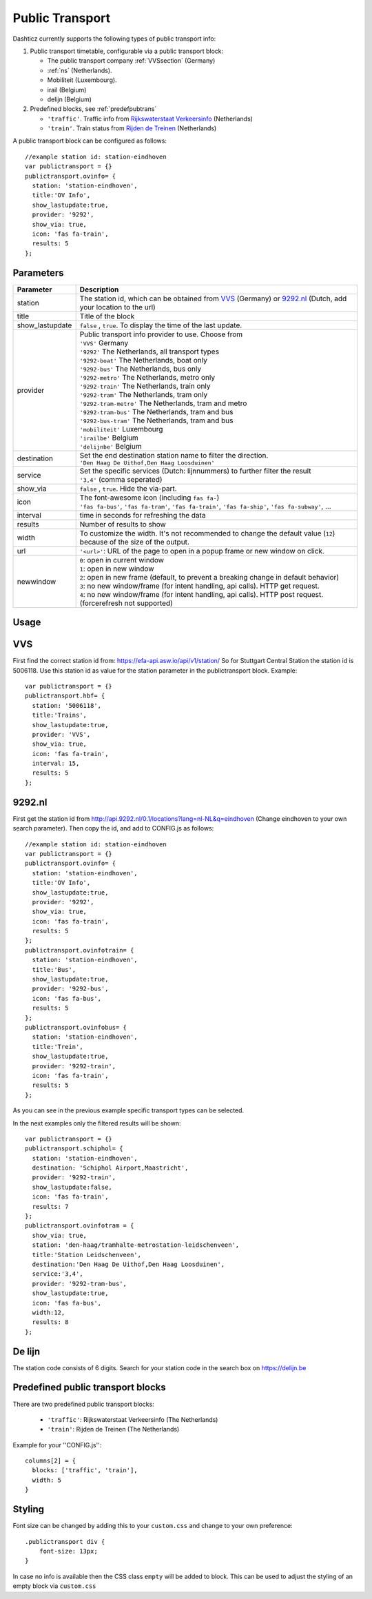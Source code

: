 .. _publictransport :

Public Transport 
################

Dashticz currently supports the following types of public transport info:

#. Public transport timetable, configurable via a public transport block:

   * The public transport company :ref:`VVSsection` (Germany)
   * :ref:`ns` (Netherlands).
   * Mobiliteit (Luxembourg).
   * irail (Belgium)
   * delijn (Belgium)

#. Predefined blocks, see :ref:`predefpubtrans`

   * ``'traffic'``. Traffic info from `Rijkswaterstaat Verkeersinfo <https://rijkswaterstaatverkeersinformatie.nl/>`_ (Netherlands)
   * ``'train'``. Train status from `Rijden de Treinen <https://www.rijdendetreinen.nl/>`_ (Netherlands)

A public transport block can be configured as follows::

   //example station id: station-eindhoven
   var publictransport = {}
   publictransport.ovinfo= {
     station: 'station-eindhoven',
     title:'OV Info',
     show_lastupdate:true,
     provider: '9292',
     show_via: true,
     icon: 'fas fa-train',
     results: 5
   };

.. image :: custom9292.png


Parameters
----------

.. list-table:: 
  :header-rows: 1
  :widths: 5, 30
  :class: tight-table
      
  * - Parameter
    - Description
  * - station
    - The station id, which can be obtained from `VVS <https://efa-api.asw.io/api/v1/station/>`_ (Germany) or `9292.nl <http://api.9292.nl/0.1/locations?lang=nl-NL&q=>`_ (Dutch, add your location to the url)
  * - title
    - Title of the block
  * - show_lastupdate
    - ``false`` , ``true``. To display the time of the last update.
  * - provider
    - | Public transport info provider to use. Choose from
      | ``'VVS'`` Germany
      | ``'9292'`` The Netherlands, all transport types
      | ``'9292-boat'`` The Netherlands, boat only
      | ``'9292-bus'`` The Netherlands, bus only
      | ``'9292-metro'`` The Netherlands, metro only
      | ``'9292-train'`` The Netherlands, train only
      | ``'9292-tram'`` The Netherlands, tram only      
      | ``'9292-tram-metro'`` The Netherlands, tram and metro      
      | ``'9292-tram-bus'`` The Netherlands, tram and bus      
      | ``'9292-bus-tram'`` The Netherlands, tram and bus      
      | ``'mobiliteit'`` Luxembourg
      | ``'irailbe'`` Belgium 
      | ``'delijnbe'`` Belgium
  * - destination
    - | Set the end destination station name to filter the direction. 
      | ``'Den Haag De Uithof,Den Haag Loosduinen'``
  * - service
    - | Set the specific services (Dutch: lijnnummers) to further filter the result
      | ``'3,4'`` (comma seperated)
  * - show_via
    - ``false`` , ``true``. Hide the via-part.
  * - icon
    - | The font-awesome icon (including ``fas fa-``)
      | ``'fas fa-bus'``, ``'fas fa-tram'``, ``'fas fa-train'``, ``'fas fa-ship'``, ``'fas fa-subway'``, ...
  * - interval 
    - time in seconds for refreshing the data
  * - results 
    - Number of results to show 
  * - width
    - To customize the width. It's not recommended to change the default value (``12``) because of the size of the output.
  * - url
    - ``'<url>'``: URL of the page to open in a popup frame or new window on click. 
  * - newwindow
    - | ``0``: open in current window
      | ``1``: open in new window
      | ``2``: open in new frame (default, to prevent a breaking change in default behavior)
      | ``3``: no new window/frame (for intent handling, api calls). HTTP get request.
      | ``4``: no new window/frame (for intent handling, api calls). HTTP post request. (forcerefresh not supported)

Usage
-----

.. _VVSsection :

VVS
----

First find the correct station id from: https://efa-api.asw.io/api/v1/station/ 
So for Stuttgart Central Station the station id is 5006118.
Use this station id as value for the station parameter in the publictransport block. Example::

    var publictransport = {}
    publictransport.hbf= {
      station: '5006118',
      title:'Trains',
      show_lastupdate:true,
      provider: 'VVS',
      show_via: true,
      icon: 'fas fa-train',
      interval: 15,
      results: 5
    };

.. _ns :

9292.nl
-------
First get the station id from http://api.9292.nl/0.1/locations?lang=nl-NL&q=eindhoven (Change eindhoven to your own search parameter). 
Then copy the id, and add to CONFIG.js as follows::

 
    //example station id: station-eindhoven
    var publictransport = {}
    publictransport.ovinfo= {
      station: 'station-eindhoven',
      title:'OV Info',
      show_lastupdate:true,
      provider: '9292',
      show_via: true,
      icon: 'fas fa-train',
      results: 5
    };
    publictransport.ovinfotrain= {
      station: 'station-eindhoven',
      title:'Bus',
      show_lastupdate:true,
      provider: '9292-bus',
      icon: 'fas fa-bus',
      results: 5
    };
    publictransport.ovinfobus= {
      station: 'station-eindhoven',
      title:'Trein',
      show_lastupdate:true,
      provider: '9292-train',
      icon: 'fas fa-train',
      results: 5
    };

As you can see in the previous example specific transport types can be selected.

In the next examples only the filtered results will be shown::

    var publictransport = {}
    publictransport.schiphol= {
      station: 'station-eindhoven',
      destination: 'Schiphol Airport,Maastricht',
      provider: '9292-train',
      show_lastupdate:false,
      icon: 'fas fa-train',
      results: 7
    };
    publictransport.ovinfotram = { 
      show_via: true, 
      station: 'den-haag/tramhalte-metrostation-leidschenveen', 
      title:'Station Leidschenveen', 
      destination:'Den Haag De Uithof,Den Haag Loosduinen', 
      service:'3,4', 
      provider: '9292-tram-bus', 
      show_lastupdate:true, 
      icon: 'fas fa-bus', 
      width:12, 
      results: 8 
    };

De lijn
--------

The station code consists of 6 digits. Search for your station code in the search box on https://delijn.be 

.. _predefpubtrans :

Predefined public transport blocks
----------------------------------

There are two predefined public transport blocks:

    * ``'traffic'``: Rijkswaterstaat Verkeersinfo (The Netherlands)
    * ``'train'``: Rijden de Treinen  (The Netherlands)

Example for your ''CONFIG.js''::

    columns[2] = {
      blocks: ['traffic', 'train'],
      width: 5
    }

.. image :: traffictrain.png

Styling
-------
Font size can be changed by adding this to your ``custom.css`` and change to your own preference::

    .publictransport div {
        font-size: 13px; 
    }

In case no info is available then the CSS class ``empty`` will be added to block.
This can be used to adjust the styling of an empty block via ``custom.css``

